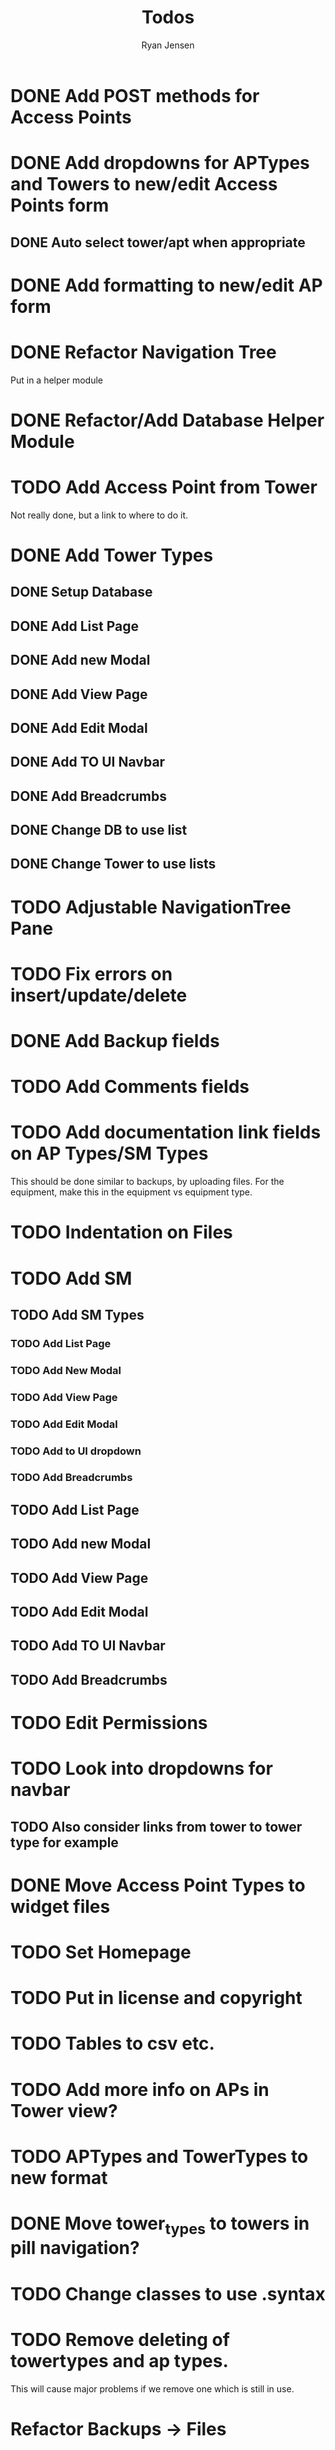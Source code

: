 #+TITLE: Todos
#+AUTHOR: Ryan Jensen

* DONE Add POST methods for Access Points
* DONE Add dropdowns for APTypes and Towers to new/edit Access Points form
** DONE Auto select tower/apt when appropriate
* DONE Add formatting to new/edit AP form
* DONE Refactor Navigation Tree
  Put in a helper module
* DONE Refactor/Add Database Helper Module
* TODO Add Access Point from Tower
  Not really done, but a link to where to do it.
* DONE Add Tower Types
** DONE Setup Database
** DONE Add List Page
** DONE Add new Modal
** DONE Add View Page
** DONE Add Edit Modal
** DONE Add TO UI Navbar
** DONE Add Breadcrumbs
** DONE Change DB to use list
** DONE Change Tower to use lists
* TODO Adjustable NavigationTree Pane
* TODO Fix errors on insert/update/delete
* DONE Add Backup fields
* TODO Add Comments fields
* TODO Add documentation link fields on AP Types/SM Types
  This should be done similar to backups, by uploading files.
  For the equipment, make this in the equipment vs equipment type.
* TODO Indentation on Files
* TODO Add SM
** TODO Add SM Types
*** TODO Add List Page
*** TODO Add New Modal
*** TODO Add View Page
*** TODO Add Edit Modal
*** TODO Add to UI dropdown
*** TODO Add Breadcrumbs
** TODO Add List Page
** TODO Add new Modal
** TODO Add View Page
** TODO Add Edit Modal
** TODO Add TO UI Navbar
** TODO Add Breadcrumbs
* TODO Edit Permissions
* TODO Look into dropdowns for navbar
** TODO Also consider links from tower to tower type for example
* DONE Move Access Point Types to widget files
* TODO Set Homepage
* TODO Put in license and copyright
* TODO Tables to csv etc.
* TODO Add more info on APs in Tower view?
* TODO APTypes and TowerTypes to new format
* DONE Move tower_types to towers in pill navigation?
* TODO Change classes to use .syntax
* TODO Remove deleting of towertypes and ap types.
  This will cause major problems if we remove one which is still in use.


* Refactor Backups -> Files
